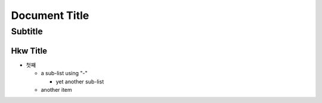 ================
 Document Title
================
----------
 Subtitle
----------

Hkw Title
=============
* 첫째 

  - a sub-list using "-"

    + yet another sub-list

  - another item

